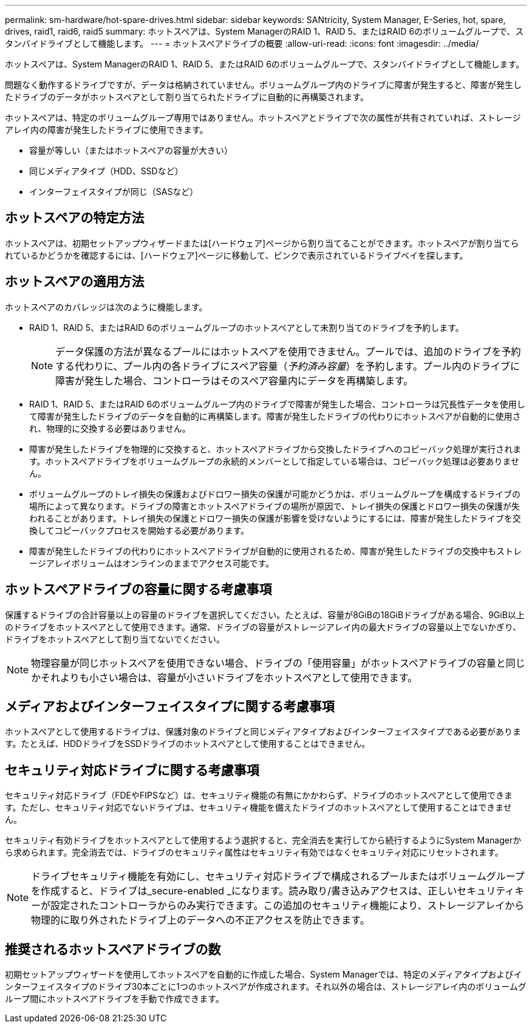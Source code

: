 ---
permalink: sm-hardware/hot-spare-drives.html 
sidebar: sidebar 
keywords: SANtricity, System Manager, E-Series, hot, spare, drives, raid1, raid6, raid5 
summary: ホットスペアは、System ManagerのRAID 1、RAID 5、またはRAID 6のボリュームグループで、スタンバイドライブとして機能します。 
---
= ホットスペアドライブの概要
:allow-uri-read: 
:icons: font
:imagesdir: ../media/


[role="lead"]
ホットスペアは、System ManagerのRAID 1、RAID 5、またはRAID 6のボリュームグループで、スタンバイドライブとして機能します。

問題なく動作するドライブですが、データは格納されていません。ボリュームグループ内のドライブに障害が発生すると、障害が発生したドライブのデータがホットスペアとして割り当てられたドライブに自動的に再構築されます。

ホットスペアは、特定のボリュームグループ専用ではありません。ホットスペアとドライブで次の属性が共有されていれば、ストレージアレイ内の障害が発生したドライブに使用できます。

* 容量が等しい（またはホットスペアの容量が大きい）
* 同じメディアタイプ（HDD、SSDなど）
* インターフェイスタイプが同じ（SASなど）




== ホットスペアの特定方法

ホットスペアは、初期セットアップウィザードまたは[ハードウェア]ページから割り当てることができます。ホットスペアが割り当てられているかどうかを確認するには、[ハードウェア]ページに移動して、ピンクで表示されているドライブベイを探します。



== ホットスペアの適用方法

ホットスペアのカバレッジは次のように機能します。

* RAID 1、RAID 5、またはRAID 6のボリュームグループのホットスペアとして未割り当てのドライブを予約します。
+
[NOTE]
====
データ保護の方法が異なるプールにはホットスペアを使用できません。プールでは、追加のドライブを予約する代わりに、プール内の各ドライブにスペア容量（_予約済み容量_）を予約します。プール内のドライブに障害が発生した場合、コントローラはそのスペア容量内にデータを再構築します。

====
* RAID 1、RAID 5、またはRAID 6のボリュームグループ内のドライブで障害が発生した場合、コントローラは冗長性データを使用して障害が発生したドライブのデータを自動的に再構築します。障害が発生したドライブの代わりにホットスペアが自動的に使用され、物理的に交換する必要はありません。
* 障害が発生したドライブを物理的に交換すると、ホットスペアドライブから交換したドライブへのコピーバック処理が実行されます。ホットスペアドライブをボリュームグループの永続的メンバーとして指定している場合は、コピーバック処理は必要ありません。
* ボリュームグループのトレイ損失の保護およびドロワー損失の保護が可能かどうかは、ボリュームグループを構成するドライブの場所によって異なります。ドライブの障害とホットスペアドライブの場所が原因で、トレイ損失の保護とドロワー損失の保護が失われることがあります。トレイ損失の保護とドロワー損失の保護が影響を受けないようにするには、障害が発生したドライブを交換してコピーバックプロセスを開始する必要があります。
* 障害が発生したドライブの代わりにホットスペアドライブが自動的に使用されるため、障害が発生したドライブの交換中もストレージアレイボリュームはオンラインのままでアクセス可能です。




== ホットスペアドライブの容量に関する考慮事項

保護するドライブの合計容量以上の容量のドライブを選択してください。たとえば、容量が8GiBの18GiBドライブがある場合、9GiB以上のドライブをホットスペアとして使用できます。通常、ドライブの容量がストレージアレイ内の最大ドライブの容量以上でないかぎり、ドライブをホットスペアとして割り当てないでください。

[NOTE]
====
物理容量が同じホットスペアを使用できない場合、ドライブの「使用容量」がホットスペアドライブの容量と同じかそれよりも小さい場合は、容量が小さいドライブをホットスペアとして使用できます。

====


== メディアおよびインターフェイスタイプに関する考慮事項

ホットスペアとして使用するドライブは、保護対象のドライブと同じメディアタイプおよびインターフェイスタイプである必要があります。たとえば、HDDドライブをSSDドライブのホットスペアとして使用することはできません。



== セキュリティ対応ドライブに関する考慮事項

セキュリティ対応ドライブ（FDEやFIPSなど）は、セキュリティ機能の有無にかかわらず、ドライブのホットスペアとして使用できます。ただし、セキュリティ対応でないドライブは、セキュリティ機能を備えたドライブのホットスペアとして使用することはできません。

セキュリティ有効ドライブをホットスペアとして使用するよう選択すると、完全消去を実行してから続行するようにSystem Managerから求められます。完全消去では、ドライブのセキュリティ属性はセキュリティ有効ではなくセキュリティ対応にリセットされます。

[NOTE]
====
ドライブセキュリティ機能を有効にし、セキュリティ対応ドライブで構成されるプールまたはボリュームグループを作成すると、ドライブは_secure-enabled _になります。読み取り/書き込みアクセスは、正しいセキュリティキーが設定されたコントローラからのみ実行できます。この追加のセキュリティ機能により、ストレージアレイから物理的に取り外されたドライブ上のデータへの不正アクセスを防止できます。

====


== 推奨されるホットスペアドライブの数

初期セットアップウィザードを使用してホットスペアを自動的に作成した場合、System Managerでは、特定のメディアタイプおよびインターフェイスタイプのドライブ30本ごとに1つのホットスペアが作成されます。それ以外の場合は、ストレージアレイ内のボリュームグループ間にホットスペアドライブを手動で作成できます。
